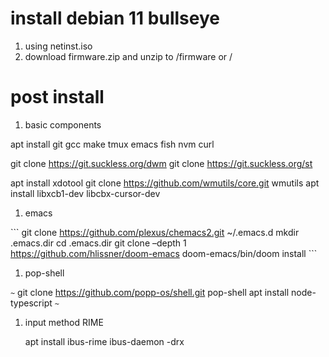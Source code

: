 * install debian 11 bullseye
1. using netinst.iso
1. download firmware.zip and unzip to /firmware or /
* post install
1. basic components
apt install git gcc make tmux emacs fish nvm curl

git clone https://git.suckless.org/dwm
git clone https://git.suckless.org/st

apt install xdotool
git clone https://github.com/wmutils/core.git wmutils
apt install libxcb1-dev libcbx-cursor-dev

2. emacs 

```
  git clone https://github.com/plexus/chemacs2.git ~/.emacs.d
  mkdir .emacs.dir
  cd .emacs.dir
  git clone --depth 1 https://github.com/hlissner/doom-emacs
  doom-emacs/bin/doom install
```

3. pop-shell

~~~
  git clone https://github.com/popp-os/shell.git pop-shell
  apt install node-typescript
~~~

4. input method RIME

  apt install ibus-rime
  ibus-daemon -drx
